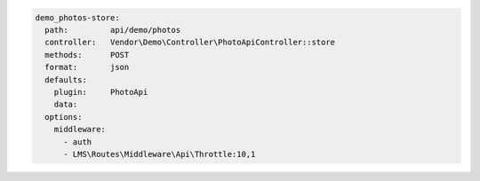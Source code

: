 .. code-block:: yaml

  demo_photos-store:
    path:         api/demo/photos
    controller:   Vendor\Demo\Controller\PhotoApiController::store
    methods:      POST
    format:       json
    defaults:
      plugin:     PhotoApi
      data:
    options:
      middleware:
        - auth
        - LMS\Routes\Middleware\Api\Throttle:10,1
